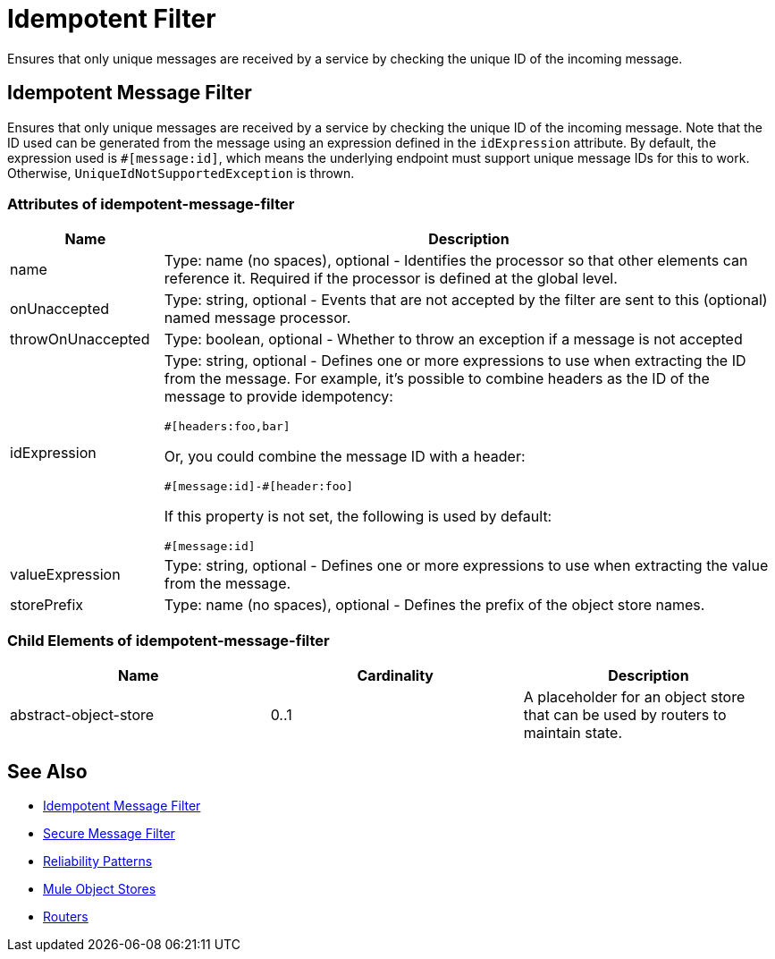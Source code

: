 = Idempotent Filter
:keywords: anypoint studio, esb, filters, conditional, gates, idempotent

Ensures that only unique messages are received by a service by checking the unique ID of the incoming message.

== Idempotent Message Filter

Ensures that only unique messages are received by a service by checking the unique ID of the incoming message. Note that the ID used can be generated from the message using an expression defined in the `idExpression` attribute. By default, the expression used is `#[message:id]`, which means the underlying endpoint must support unique message IDs for this to work. Otherwise,  `UniqueIdNotSupportedException` is thrown.

=== Attributes of idempotent-message-filter

[width="100%",cols="20a,80a",options="header",]
|===
|Name|Description
|name|Type: name (no spaces), optional - Identifies the processor so that other elements can reference it. Required if the processor is defined at the global level.
|onUnaccepted |Type: string, optional - Events that are not accepted by the filter are sent to this (optional) named message processor.
|throwOnUnaccepted |Type: boolean, optional - Whether to throw an exception if a message is not accepted
|idExpression |Type: string, optional - Defines one or more expressions to use when extracting the ID from the message. For example, it's possible to combine  headers as the ID of the message to provide idempotency:

[source,code]
----
#[headers:foo,bar]
----

Or, you could combine the message ID with a header:

[source,code]
----
#[message:id]-#[header:foo]
----

If this property is not set, the following is used by default:

[source,code]
----
#[message:id]
----

|valueExpression |Type: string, optional - Defines one or more expressions to use when extracting the value from the message.
|storePrefix |Type: name (no spaces), optional - Defines the prefix of the object store names.
|===

=== Child Elements of idempotent-message-filter

[width="100%",cols="34%,33%,33%",options="header",]
|===
|Name |Cardinality |Description
|abstract-object-store |0..1 |A placeholder for an object store that can be used by routers to maintain state.
|===

== See Also

* link:/mule-user-guide/v/3.7/routers#idempotent-message-filter[Idempotent Message Filter]
* link:/mule-user-guide/v/3.7/routers#idempotent-secure-hash-message-filter[Secure Message Filter]
* link:/mule-management-console/v/3.7/reliability-patterns[Reliability Patterns]
* link:/mule-user-guide/v/3.7/mule-object-stores[Mule Object Stores]
* link:/mule-user-guide/v/3.7/routers[Routers]
